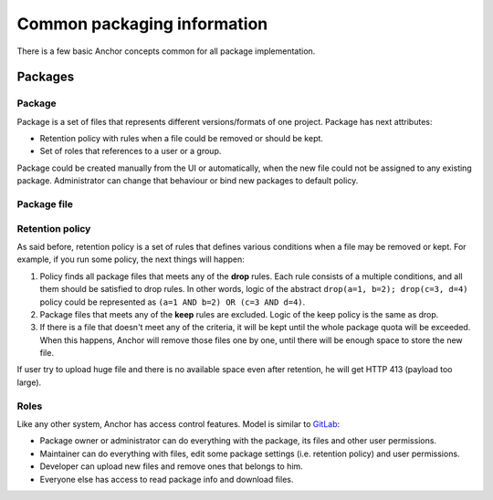 Common packaging information
============================

There is a few basic Anchor concepts common for all package implementation.


Packages
--------

Package
^^^^^^^

Package is a set of files that represents
different versions/formats of one project.
Package has next attributes:

- Retention policy with rules
  when a file could be removed or should be kept.
- Set of roles that references to a user or a group.

Package could be created manually from the UI or automatically,
when the new file could not be assigned to any existing package.
Administrator can change that behaviour
or bind new packages to default policy.


Package file
^^^^^^^^^^^^

Retention policy
^^^^^^^^^^^^^^^^

As said before, retention policy is a set of rules that defines
various conditions when a file may be removed or kept.
For example, if you run some policy, the next things will happen:

1. Policy finds all package files that meets any of the **drop** rules.
   Each rule consists of a multiple conditions, and all them
   should be satisfied to drop rules.
   In other words, logic of the abstract ``drop(a=1, b=2); drop(c=3, d=4)``
   policy could be represented as ``(a=1 AND b=2) OR (c=3 AND d=4)``.
2. Package files that meets any of the **keep** rules are excluded.
   Logic of the keep policy is the same as drop.
3. If there is a file that doesn't meet any of the criteria, it will be kept
   until the whole package quota will be exceeded. When this happens,
   Anchor will remove those files one by one, until there will be
   enough space to store the new file.

If user try to upload huge file and there is no available space
even after retention, he will get HTTP 413 (payload too large).

Roles
^^^^^

Like any other system, Anchor has access control features.
Model is similar to `GitLab`_:

- Package owner or administrator can do everything
  with the package, its files and other user permissions.
- Maintainer can do everything with files, edit some package settings
  (i.e. retention policy) and user permissions.
- Developer can upload new files and remove ones that belongs to him.
- Everyone else has access to read package info and download files.

.. _`GitLab`: https://docs.gitlab.com/ce/user/permissions.html

